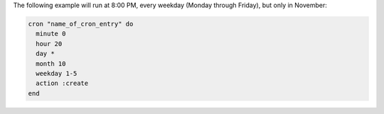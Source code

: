 .. This is an included how-to. 

The following example will run at 8:00 PM, every weekday (Monday through Friday), but only in November:

.. code-block:: ruby

   cron "name_of_cron_entry" do
     minute 0
     hour 20
     day *
     month 10
     weekday 1-5
     action :create
   end
